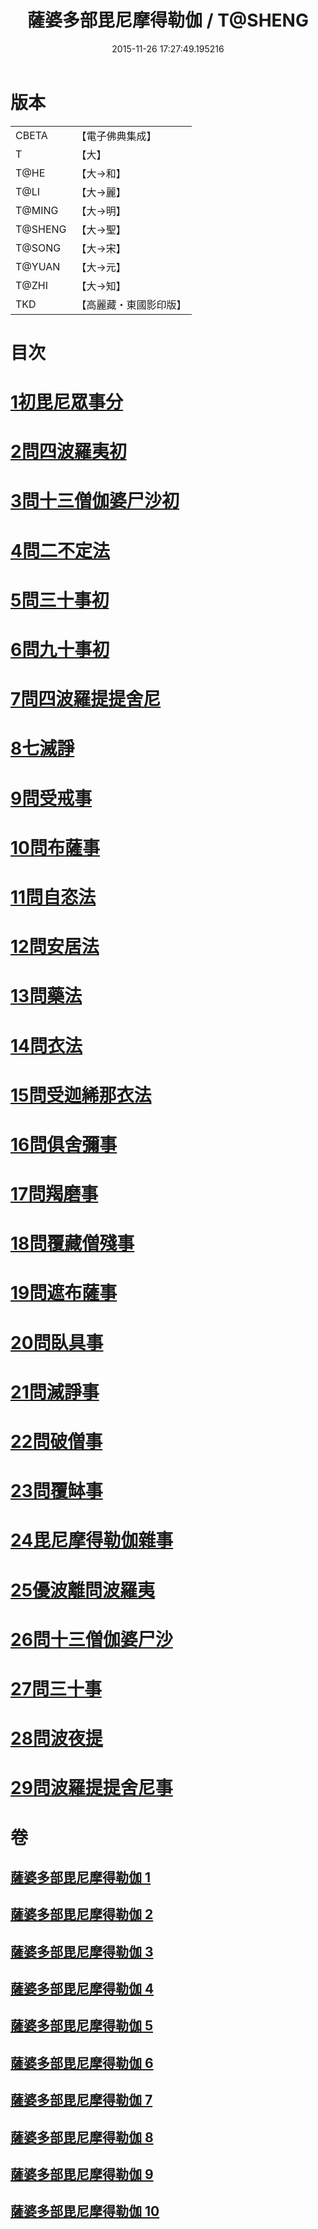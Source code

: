 #+TITLE: 薩婆多部毘尼摩得勒伽 / T@SHENG
#+DATE: 2015-11-26 17:27:49.195216
* 版本
 |     CBETA|【電子佛典集成】|
 |         T|【大】     |
 |      T@HE|【大→和】   |
 |      T@LI|【大→麗】   |
 |    T@MING|【大→明】   |
 |   T@SHENG|【大→聖】   |
 |    T@SONG|【大→宋】   |
 |    T@YUAN|【大→元】   |
 |     T@ZHI|【大→知】   |
 |       TKD|【高麗藏・東國影印版】|

* 目次
* [[file:KR6k0022_001.txt::001-0564c27][1初毘尼眾事分]]
* [[file:KR6k0022_001.txt::0569c1][2問四波羅夷初]]
* [[file:KR6k0022_002.txt::002-0571b11][3問十三僧伽婆尸沙初]]
* [[file:KR6k0022_002.txt::0572b16][4問二不定法]]
* [[file:KR6k0022_002.txt::0572c9][5問三十事初]]
* [[file:KR6k0022_002.txt::0574c2][6問九十事初]]
* [[file:KR6k0022_003.txt::0579a20][7問四波羅提提舍尼]]
* [[file:KR6k0022_003.txt::0579b16][8七滅諍]]
* [[file:KR6k0022_003.txt::0579b26][9問受戒事]]
* [[file:KR6k0022_003.txt::0580a29][10問布薩事]]
* [[file:KR6k0022_003.txt::0580b24][11問自恣法]]
* [[file:KR6k0022_003.txt::0580c17][12問安居法]]
* [[file:KR6k0022_003.txt::0580c28][13問藥法]]
* [[file:KR6k0022_003.txt::0581a10][14問衣法]]
* [[file:KR6k0022_003.txt::0581a18][15問受迦絺那衣法]]
* [[file:KR6k0022_003.txt::0581b12][16問俱舍彌事]]
* [[file:KR6k0022_003.txt::0581b21][17問羯磨事]]
* [[file:KR6k0022_003.txt::0581c6][18問覆藏僧殘事]]
* [[file:KR6k0022_003.txt::0581c26][19問遮布薩事]]
* [[file:KR6k0022_003.txt::0582a8][20問臥具事]]
* [[file:KR6k0022_003.txt::0582a16][21問滅諍事]]
* [[file:KR6k0022_003.txt::0582a25][22問破僧事]]
* [[file:KR6k0022_003.txt::0582b1][23問覆缽事]]
* [[file:KR6k0022_003.txt::0582b13][24毘尼摩得勒伽雜事]]
* [[file:KR6k0022_008.txt::008-0611b18][25優波離問波羅夷]]
* [[file:KR6k0022_008.txt::0615b9][26問十三僧伽婆尸沙]]
* [[file:KR6k0022_009.txt::0617c11][27問三十事]]
* [[file:KR6k0022_009.txt::0620a8][28問波夜提]]
* [[file:KR6k0022_010.txt::0626a23][29問波羅提提舍尼事]]
* 卷
** [[file:KR6k0022_001.txt][薩婆多部毘尼摩得勒伽 1]]
** [[file:KR6k0022_002.txt][薩婆多部毘尼摩得勒伽 2]]
** [[file:KR6k0022_003.txt][薩婆多部毘尼摩得勒伽 3]]
** [[file:KR6k0022_004.txt][薩婆多部毘尼摩得勒伽 4]]
** [[file:KR6k0022_005.txt][薩婆多部毘尼摩得勒伽 5]]
** [[file:KR6k0022_006.txt][薩婆多部毘尼摩得勒伽 6]]
** [[file:KR6k0022_007.txt][薩婆多部毘尼摩得勒伽 7]]
** [[file:KR6k0022_008.txt][薩婆多部毘尼摩得勒伽 8]]
** [[file:KR6k0022_009.txt][薩婆多部毘尼摩得勒伽 9]]
** [[file:KR6k0022_010.txt][薩婆多部毘尼摩得勒伽 10]]
